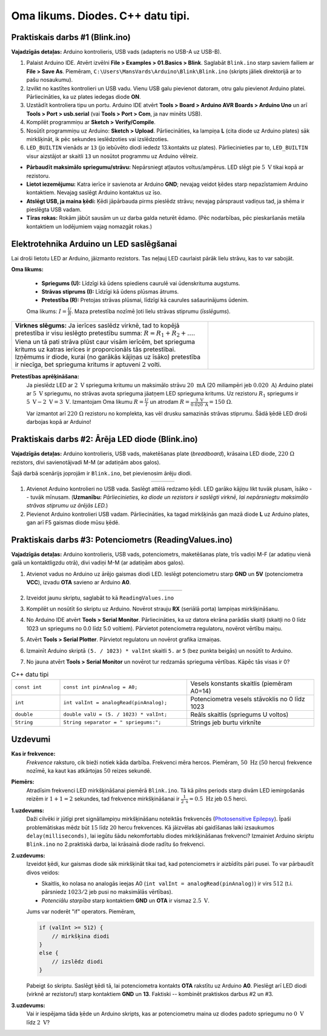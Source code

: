 Oma likums. Diodes. C++ datu tipi. 
=================================================

Praktiskais darbs #1 (Blink.ino)
---------------------------------

**Vajadzīgās detaļas:** Arduino kontrolieris, USB vads (adapteris no USB-A uz USB-B).

1. Palaist Arduino IDE. Atvērt izvēlni **File > Examples > 01.Basics > Blink**.
   Saglabāt ``Blink.ino`` starp saviem failiem ar **File > Save As**. Piemēram, 
   ``C:\Users\MansVards\Arduino\Blink\Blink.ino`` (skripts jāliek direktorijā 
   ar to pašu nosaukumu). 
2. Izvilkt no kastītes kontrolieri un USB vadu. Vienu USB galu pievienot datoram, 
   otru galu pievienot Arduino platei. 
   Pārliecināties, ka uz plates iedegas diode **ON**.
3. Uzstādīt kontroliera tipu un portu. Arduino IDE
   atvērt **Tools > Board > Arduino AVR Boards > Arduino Uno** un 
   arī **Tools > Port > usb.serial** (vai **Tools > Port > Com**, ja nav minēts USB).
4. Kompilēt programmiņu ar **Sketch > Verify/Compile**.
5. Nosūtīt programmiņu uz Arduino: **Sketch > Upload**. 
   Pārliecināties, ka lampiņa **L** (cita diode uz Arduino plates) sāk mirkšķināt, 
   ik pēc sekundes ieslēdzoties vai izslēdzoties.

   .. literalinclude:: ../../sandbox/KalvisA/ControllerAlone/Blink/Blink.ino
      :language: cpp

6. ``LED_BUILTIN`` vienāds ar ``13`` (jo iebūvēto diodi iededz 13.kontakts uz plates).
   Pārliecinieties par to, ``LED_BUILTIN`` visur aizstājot ar skaitli ``13`` un nosūtot 
   programmu uz Arduino vēlreiz.

* **Pārbaudīt maksimālo spriegumu/strāvu:** Nepārsniegt atļautos voltus/ampērus. 
  LED slēgt pie :math:`5~\text{V}` tikai kopā ar rezistoru.
* **Lietot iezemējumu:** Katra ierīce ir savienota ar Arduino **GND**; nevajag veidot 
  ķēdes starp nepazīstamiem Arduino kontaktiem. Nevajag saslēgt Arduino kontaktus uz īso.
* **Atslēgt USB, ja maina ķēdi:** Ķēdi jāpārbauda pirms pieslēdz strāvu; nevajag pārspraust 
  vadiņus tad, ja shēma ir pieslēgta USB vadam.
* **Tīras rokas:** Rokām jābūt sausām un uz darba galda neturēt ēdamo. (Pēc nodarbības, 
  pēc pieskaršanās metāla kontaktiem un lodējumiem vajag nomazgāt rokas.)




Elektrotehnika Arduino un LED saslēgšanai
-----------------------------------------------

Lai droši lietotu LED ar Arduino, jāizmanto rezistors. 
Tas neļauj LED caurlaist pārāk lielu strāvu, kas to var sabojāt.

**Oma likums:**

  - **Spriegums (U):** Līdzīgi kā ūdens spiediens caurulē vai ūdenskrituma augstums.
  - **Strāvas stiprums (I):** Līdzīgi kā ūdens plūsmas ātrums.
  - **Pretestība (R):** Pretojas strāvas plūsmai, līdzīgi kā caurules sašaurinājums ūdenim.

  Oma likums: :math:`I = \frac{U}{R}`. 
  Maza pretestība nozīmē ļoti lielu strāvas stiprumu (*īsslēgums*). 


.. |led-and-resistor| image:: figs/led-and-resistor.png
   :width: 2in
   :align: middle


.. list-table:: 
   :widths: 65 35
   :align: center
   :header-rows: 0

   * - **Virknes slēgums:** Ja ierīces saslēdz virknē, tad to kopējā pretestība ir visu ieslēgto pretestību summa: :math:`R = R_1 + R_2 + \ldots`. Viena un tā pati strāva plūst caur visām ierīcēm, bet sprieguma kritums uz katras ierīces ir proporcionāls tās pretestībai. Izņēmums ir diode, kurai (no garākās kājiņas uz īsāko) pretestība ir niecīga, bet sprieguma kritums ir aptuveni :math:`2` volti.
     - |led-and-resistor|

  

**Pretestības aprēķināšana:**
  Ja pieslēdz LED ar :math:`2~\text{V}` sprieguma kritumu un maksimālo strāvu 
  :math:`20~\text{mA}` (20 miliampēri jeb :math:`0.020~\text{A}`) Arduino platei ar :math:`5~\text{V}` 
  spriegumu, no strāvas avota sprieguma jāatņem LED sprieguma kritums. 
  Uz rezistoru :math:`R_1` spriegums ir :math:`5~\text{V} - 2~\text{V} = 3~\text{V}`. 
  Izmantojam Oma likumu :math:`R = \frac{U}{I}` un atrodam 
  :math:`R = \frac{3~\text{V}}{0.020~\text{A}} = 150~\Omega`.

  Var izmantot arī :math:`220~\Omega` rezistoru no komplekta, kas vēl drusku samazinās 
  strāvas stiprumu. Šādā ķēdē LED droši darbojas kopā ar Arduino!




Praktiskais darbs #2: Ārēja LED diode (Blink.ino)
----------------------------------------------------

**Vajadzīgās detaļas:** Arduino kontrolieris, USB vads, maketēšanas plate (*breadboard*), 
krāsaina LED diode, :math:`220~\Omega` rezistors, 
divi savienotājvadi M-M (ar adatiņām abos galos).

Šajā darbā scenārijs joprojām ir ``Blink.ino``, bet pievienosim ārēju diodi. 

.. |practical2-circuit1_schem| image:: figs/practical2-circuit1_schem.png
   :width: 250px
   :align: middle

.. |practical2-circuit1_bb| image:: figs/practical2-circuit1_bb.png
   :width: 250px
   :align: middle

.. list-table:: 
   :widths: 30 70
   :align: center
   :header-rows: 0

   * - |practical2-circuit1_schem|
     - |practical2-circuit1_bb|

1. Atvienot Arduino kontrolieri no USB vada. 
   Saslēgt attēlā redzamo ķēdi. LED garāko kājiņu likt tuvāk plusam, īsāko -- tuvāk mīnusam. 
   (**Uzmanību:** *Pārliecinieties, ka diode un rezistors ir saslēgti virknē, lai 
   nepārsniegtu maksimālo strāvas stiprumu uz ārējās LED.*)
2. Pievienot Arduino kontrolieri USB vadam. Pārliecināties, ka 
   tagad mirkšķinās gan mazā diode **L** uz Arduino plates, gan arī 
   F5 gaismas diode mūsu ķēdē.



Praktiskais darbs #3: Potenciometrs (ReadingValues.ino)
-----------------------------------------------------------

**Vajadzīgās detaļas:** Arduino kontrolieris, USB vads, potenciometrs, maketēšanas plate, 
trīs vadiņi M-F (ar adatiņu vienā galā un kontaktligzdu otrā), 
divi vadiņi M-M (ar adatiņām abos galos).

.. |potentiometer_schem| image:: figs/potentiometer_schem.png
   :width: 3in

.. |potentiometer_bb| image:: figs/potentiometer_bb.png
   :width: 3in


1. Atvienot vadus no Arduino uz ārējo gaismas diodi LED.
   Ieslēgt potenciometru starp **GND** un **5V** (potenciometra **VCC**), izvadu 
   **OTA** savieno ar Arduino **A0**. 

   .. list-table:: 
      :widths: 30 70
      :align: center
      :header-rows: 0

      * - |potentiometer_schem|
        - |potentiometer_bb|

2. Izveidot jaunu skriptu, saglabāt to kā ``ReadingValues.ino``

   .. literalinclude:: ../../sandbox/KalvisA/PotentiometerHW233/ReadingValues/ReadingValues.ino
      :language: cpp

3. Kompilēt un nosūtīt šo skriptu uz Arduino. 
   Novērot strauju **RX** (seriālā porta) lampiņas mirkšķināšanu.

4. No Arduino IDE atvērt **Tools > Serial Monitor**. Pārliecināties, ka uz 
   datora ekrāna parādās skaitļi (skaitļi no 0 līdz 1023 un spriegums
   no 0.0 līdz 5.0 voltiem). Pārvietot potenciometra regulatoru, novērot 
   vērtību maiņu.

5. Atvērt **Tools > Serial Plotter**. Pārvietot 
   regulatoru un novērot grafika izmaiņas. 

6. Izmainīt Arduino skriptā 
   ``(5. / 1023) * valInt`` skaitli ``5.`` ar ``5`` (bez punkta beigās) un nosūtīt to Arduino.

7. No jauna atvērt **Tools > Serial Monitor** un novērot tur redzamās sprieguma vērtības.
   Kāpēc tās visas ir 0?


.. list-table:: C++ datu tipi
   :widths: 16 42 42
   :header-rows: 0

   * - ``const int``
     - ``const int pinAnalog = A0;``
     - Vesels konstants skaitlis (piemēram A0=14)
   * - ``int``
     - ``int valInt = analogRead(pinAnalog);``
     - Potenciometra vesels stāvoklis no 0 līdz 1023
   * - ``double`` 
     - ``double valU = (5. / 1023) * valInt;``
     - Reāls skaitlis (spriegums U voltos)
   * - ``String``
     - ``String separator = " spriegums:";``
     - Strings jeb burtu virknīte



Uzdevumi
------------

**Kas ir frekvence:** 
  *Frekvence* raksturo, cik bieži notiek kāda darbība. 
  Frekvenci mēra hercos. Piemēram, :math:`50~\text{Hz}` 
  (:math:`50` hercu) frekvence nozīmē, ka kaut kas atkārtojas :math:`50` reizes sekundē.

**Piemērs:** 
  Atradīsim frekvenci LED mirkšķināšanai piemērā ``Blink.ino``. 
  Tā kā pilns periods starp divām LED iemirgošanās reizēm ir :math:`1 + 1 = 2` sekundes, 
  tad frekvence mirkšķināšanai ir :math:`\frac{1}{2~\text{s}} = 0.5~\text{Hz}` jeb 
  0.5 herci. 

**1.uzdevums:**
  Daži cilvēki ir jūtīgi pret signāllampiņu mirkšķināšanu 
  noteiktās frekvencēs (`Photosensitive Epilepsy <https://en.wikipedia.org/wiki/Photosensitive_epilepsy>`_). 
  Īpaši problemātiskas mēdz būt :math:`15` līdz :math:`20` 
  hercu frekvences.
  Kā jāizvēlas abi gaidīšanas laiki izsaukumos ``delay(milliseconds)``, lai 
  iegūtu šādu nekomfortablu diodes mirkšķināšanas frekvenci?
  Izmainiet Arduino skriptu ``Blink.ino`` no 2.praktiskā darba, lai krāsainā diode 
  radītu šo frekvenci. 

**2.uzdevums:** 
  Izveidot ķēdi, kur gaismas diode sāk mirkšķināt tikai tad, kad
  potenciometrs ir aizbīdīts pāri pusei. To var pārbaudīt divos veidos: 

  * Skaitlis, ko nolasa no analogās ieejas A0 (``int valInt = analogRead(pinAnalog)``) ir virs 
    :math:`512` (t.i. pārsniedz :math:`1023/2` jeb pusi no maksimālās vērtības). 
  * *Potenciālu starpība* starp kontaktiem **GND** un **OTA** ir vismaz :math:`2.5~\text{V}`. 

  Jums var noderēt "if" operators. Piemēram, 

  .. code-block:: cpp

    if (valInt >= 512) {
        // mirkšķina diodi
    }
    else {
        // izslēdz diodi
    }

  Pabeigt šo skriptu. Saslēgt ķēdi tā, lai potenciometra 
  kontakts **OTA** rakstītu uz Arduino **A0**. Pieslēgt arī LED diodi (virknē ar rezistoru!) 
  starp kontaktiem **GND** un **13**. Faktiski -- kombinēt praktiskos darbus #2 un #3.


**3.uzdevums:** 
  Vai ir iespējama tāda ķēde un Arduino skripts, kas ar potenciometru maina 
  uz diodes padoto spriegumu no :math:`0~\text{V}` 
  līdz :math:`2~\text{V}`?


.. only:: Internal 

  **Atbilde:** 

    Potenciometrs var mainīt spriegumu atbilstoši regulatora stāvoklim
    un gaismas diode turpina spīdēt arī tad, ja sprieguma kritums tajā ir mazāks nekā 2 volti.
    Elektriskā ķēde, kas var pakāpeniski samazināt gaismas diodes spožumu, 
    dota zīmējumā. Ievērojam, ka šī shēma izmanto tikai **GND** un **5V** kontaktus 
    (Arduino plate ir parasts strāvas avots). Tāpēc LED spožumu var regulēt neatkarīgi no skripta.

    Ievērojam, ka ķēdē bez potenciometra (mainīgas pretestības) ir arī :math:`220~\text{V}`
    fiksētā pretestība, lai pie jebkura potenciometra stāvokļa 
    LED nepārsniegtu maksimālo strāvas stiprumu. (Potenciometra izejā spriegums 
    var sasniegt :math:`5~\text{V}`.) 

    .. figure:: figs/problem3_circuit2.png
       :width: 3in



  :math:`\square`